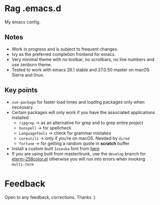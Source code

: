 * Rag .emacs.d
My emacs config.
** Notes
- Work in progress and is subject to frequent changes.
- Ivy as the preferred completion frontend for emacs.
- Very minimal theme with no toolbar, no scrollbars, no line numbers and use zenburn theme.
- Tested to work with emacs 26.1 stable and 27.0.50 master on macOS Sierra and linux.

** Key points
- =use-package= for faster load times and loading packages only when necessary.
- Certain packages will only work if you have the associated applications installed
  - =ripgrep= -> as an alternative for grep and to grep entire project
  - =hunspell= -> for spellcheck
  - =LanguageTools= -> check for grammar mistakes
  - =coreutils= -> only if you’re on macOS. Needed by =dired=
  - =fortune= -> for getting a random quote in *scratch* buffer
- Install a custom built =Iosevka= font from [[https://github.com/hlissner/doom-emacs/files/2162978/fonts.tar.gz][here]]
- If you are using built from master/trunk, use the =develop= branch for
  [[https://github.com/dieggsy/eterm-256color/blob/devel/eterm-256color.el][eterm-256color.el]] otherwise you will run into errors when invoking =multi-term=

* Feedback
Open to any feedback, corrections.
Thanks :)
